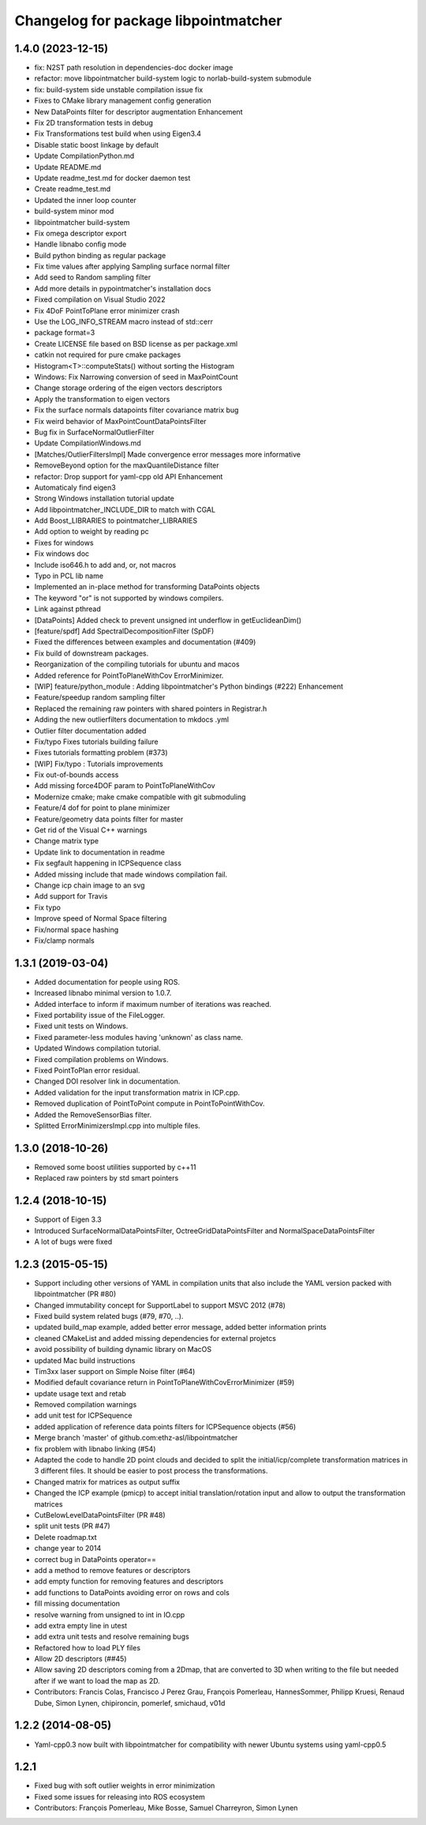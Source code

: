 ^^^^^^^^^^^^^^^^^^^^^^^^^^^^^^^^^^^^^
Changelog for package libpointmatcher
^^^^^^^^^^^^^^^^^^^^^^^^^^^^^^^^^^^^^

1.4.0 (2023-12-15)
-----------------
* fix: N2ST path resolution in dependencies-doc docker image
* refactor: move libpointmatcher build-system logic to norlab-build-system submodule
* fix: build-system side unstable compilation issue fix
* Fixes to CMake library management config generation
* New DataPoints filter for descriptor augmentation  Enhancement
* Fix 2D transformation tests in debug
* Fix Transformations test build when using Eigen3.4
* Disable static boost linkage by default
* Update CompilationPython.md
* Update README.md
* Update readme_test.md for docker daemon test
* Create readme_test.md
* Updated the inner loop counter
* build-system minor mod
* libpointmatcher build-system
* Fix omega descriptor export
* Handle libnabo config mode
* Build python binding as regular package
* Fix time values after applying Sampling surface normal filter
* Add seed to Random sampling filter
* Add more details in pypointmatcher's installation docs
* Fixed compilation on Visual Studio 2022
* Fix 4DoF PointToPlane error minimizer crash
* Use the LOG_INFO_STREAM macro instead of std::cerr
* package format=3
* Create LICENSE file based on BSD license as per package.xml
* catkin not required for pure cmake packages
* Histogram<T>::computeStats() without sorting the Histogram
* Windows: Fix Narrowing conversion of seed in MaxPointCount
* Change storage ordering of the eigen vectors descriptors
* Apply the transformation to eigen vectors
* Fix the surface normals datapoints filter covariance matrix bug
* Fix weird behavior of MaxPointCountDataPointsFilter
* Bug fix in SurfaceNormalOutlierFilter
* Update CompilationWindows.md
* [Matches/OutlierFiltersImpl] Made convergence error messages more informative
* RemoveBeyond option for the maxQuantileDistance filter
* refactor: Drop support for yaml-cpp old API  Enhancement
* Automaticaly find eigen3
* Strong Windows installation tutorial update
* Add libpointmatcher_INCLUDE_DIR to match with CGAL
* Add Boost_LIBRARIES to pointmatcher_LIBRARIES
* Add option to weight by reading pc
* Fixes for windows
* Fix windows doc
* Include iso646.h to add and, or, not macros
* Typo in PCL lib name
* Implemented an in-place method for transforming DataPoints objects
* The keyword "or" is not supported by windows compilers.
* Link against pthread
* [DataPoints] Added check to prevent unsigned int underflow in getEuclideanDim()
* [feature/spdf] Add SpectralDecompositionFilter (SpDF)
* Fixed the differences between examples and documentation (#409)
* Fix build of downstream packages.
* Reorganization of the compiling tutorials for ubuntu and macos
* Added reference for PointToPlaneWithCov ErrorMinimizer.
* [WIP] feature/python_module : Adding libpointmatcher's Python bindings (#222)  Enhancement
* Feature/speedup random sampling filter
* Replaced the remaining raw pointers with shared pointers in Registrar.h
* Adding the new outlierfilters documentation to mkdocs .yml
* Outlier filter documentation added
* Fix/typo Fixes tutorials building failure
* Fixes tutorials formatting problem (#373)
* [WIP] Fix/typo : Tutorials improvements
* Fix out-of-bounds access
* Add missing force4DOF param to PointToPlaneWithCov
* Modernize cmake; make cmake compatible with git submoduling
* Feature/4 dof for point to plane minimizer
* Feature/geometry data points filter for master
* Get rid of the Visual C++ warnings
* Change matrix type
* Update link to documentation in readme
* Fix segfault happening in ICPSequence class
* Added missing include that made windows compilation fail.
* Change icp chain image to an svg
* Add support for Travis
* Fix typo
* Improve speed of Normal Space filtering
* Fix/normal space hashing
* Fix/clamp normals



1.3.1 (2019-03-04)
------------------
* Added documentation for people using ROS.
* Increased libnabo minimal version to 1.0.7.
* Added interface to inform if maximum number of iterations was reached.
* Fixed portability issue of the FileLogger.
* Fixed unit tests on Windows.
* Fixed parameter-less modules having 'unknown' as class name.
* Updated Windows compilation tutorial.
* Fixed compilation problems on Windows.
* Fixed PointToPlan error residual.
* Changed DOI resolver link in documentation.
* Added validation for the input transformation matrix in ICP.cpp.
* Removed duplication of PointToPoint compute in PointToPointWithCov.
* Added the RemoveSensorBias filter.
* Splitted ErrorMinimizersImpl.cpp into multiple files.

1.3.0 (2018-10-26)
------------------
* Removed some boost utilities supported by c++11
* Replaced raw pointers by std smart pointers

1.2.4 (2018-10-15)
------------------
* Support of Eigen 3.3
* Introduced SurfaceNormalDataPointsFilter, OctreeGridDataPointsFilter and NormalSpaceDataPointsFilter
* A lot of bugs were fixed

1.2.3 (2015-05-15)
------------------
* Support including other versions of YAML in compilation units that also include the YAML version packed with libpointmatcher (PR #80)
* Changed immutability concept for SupportLabel to support MSVC 2012 (#78)
* Fixed build system related bugs (#79, #70, ..).
* updated build_map example, added better error message, added better information prints
* cleaned CMakeList and added missing dependencies for external projetcs
* avoid possibility of building dynamic library on MacOS
* updated Mac build instructions
* Tim3xx laser support on Simple Noise filter (#64)
* Modified default covariance return in PointToPlaneWithCovErrorMinimizer (#59)
* update usage text and retab
* Removed compilation warnings
* add unit test for ICPSequence
* added application of reference data points filters for ICPSequence objects (#56)
* Merge branch 'master' of github.com:ethz-asl/libpointmatcher
* fix problem with libnabo linking (#54)
* Adapted the code to handle 2D point clouds and decided to split the initial/icp/complete transformation matrices in 3 different files. It should be easier to post process the transformations.
* Changed matrix for matrices as output suffix
* Changed the ICP example (pmicp) to accept initial translation/rotation input and allow to output the transformation matrices
* CutBelowLevelDataPointsFilter (PR #48)
* split unit tests (PR #47)
* Delete roadmap.txt
* change year to 2014
* correct bug in DataPoints operator==
* add a method to remove features or descriptors
* add empty function for removing features and descriptors
* add functions to DataPoints avoiding error on rows and cols
* fill missing documentation
* resolve warning from unsigned to int in IO.cpp
* add extra empty line in utest
* add extra unit tests and resolve remaining bugs
* Refactored how to load PLY files
* Allow 2D descriptors (##45)
* Allow saving 2D descriptors coming from a 2Dmap, that are converted to 3D when writing to the file but needed after if we want to load the map as 2D.
* Contributors: Francis Colas, Francisco J Perez Grau, François Pomerleau, HannesSommer, Philipp Kruesi, Renaud Dube, Simon Lynen, chipironcin, pomerlef, smichaud, v01d

1.2.2 (2014-08-05)
------------------
* Yaml-cpp0.3 now built with libpointmatcher for compatibility with newer Ubuntu systems using yaml-cpp0.5

1.2.1
-----------
* Fixed bug with soft outlier weights in error minimization
* Fixed some issues for releasing into ROS ecosystem
* Contributors: François Pomerleau, Mike Bosse, Samuel Charreyron, Simon Lynen
